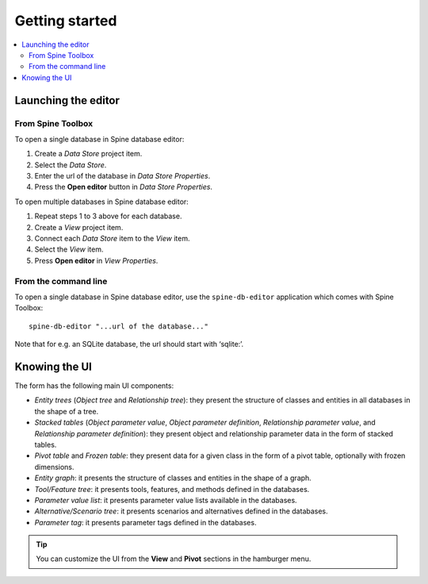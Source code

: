 ***************
Getting started
***************

.. contents::
   :local:

Launching the editor
--------------------

From Spine Toolbox
==================

To open a single database in Spine database editor:

1. Create a *Data Store* project item.
2. Select the *Data Store*.
3. Enter the url of the database in *Data Store Properties*.
4. Press the **Open editor** button in *Data Store Properties*.

To open multiple databases in Spine database editor:

1. Repeat steps 1 to 3 above for each database.
2. Create a *View* project item.
3. Connect each *Data Store* item to the *View* item.
4. Select the *View* item.
5. Press **Open editor** in *View Properties*.

From the command line
=====================

To open a single database in Spine database editor, use the ``spine-db-editor`` 
application which comes with Spine Toolbox::

    spine-db-editor "...url of the database..." 

Note that for e.g. an SQLite database, the url should start with ‘sqlite:’.


Knowing the UI
--------------

The form has the following main UI components:

- *Entity trees* (*Object tree* and *Relationship tree*): 
  they present the structure of classes and entities in all databases in the shape of a tree.
- *Stacked tables* (*Object parameter value*, *Object parameter definition*, 
  *Relationship parameter value*, and *Relationship parameter definition*): 
  they present object and relationship parameter data in the form of stacked tables.
- *Pivot table* and *Frozen table*: they present data for a given class in the form of a pivot table,
  optionally with frozen dimensions.
- *Entity graph*: it presents the structure of classes and entities in the shape of a graph.
- *Tool/Feature tree*: it presents tools, features, and methods defined in the databases.
- *Parameter value list*: it presents parameter value lists available in the databases.
- *Alternative/Scenario tree*: it presents scenarios and alternatives defined in the databases.
- *Parameter tag*: it presents parameter tags defined in the databases.

.. tip:: You can customize the UI from the **View** and **Pivot** sections in the hamburger menu.

